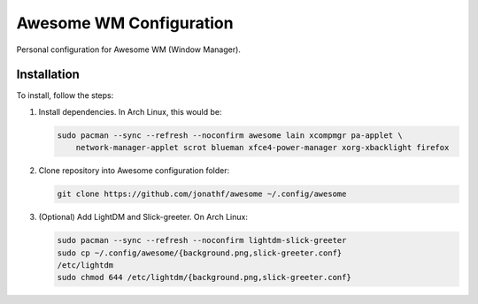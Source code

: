 
Awesome WM Configuration
========================

Personal configuration for Awesome WM (Window Manager).

Installation
------------

To install, follow the steps:

1. Install dependencies. In Arch Linux, this would be:

   .. code:: bash

       sudo pacman --sync --refresh --noconfirm awesome lain xcompmgr pa-applet \
           network-manager-applet scrot blueman xfce4-power-manager xorg-xbacklight firefox

2. Clone repository into Awesome configuration folder:

   .. code:: bash

       git clone https://github.com/jonathf/awesome ~/.config/awesome

3. (Optional) Add LightDM and Slick-greeter. On Arch Linux:

   .. code:: bash

       sudo pacman --sync --refresh --noconfirm lightdm-slick-greeter
       sudo cp ~/.config/awesome/{background.png,slick-greeter.conf}
       /etc/lightdm
       sudo chmod 644 /etc/lightdm/{background.png,slick-greeter.conf}
